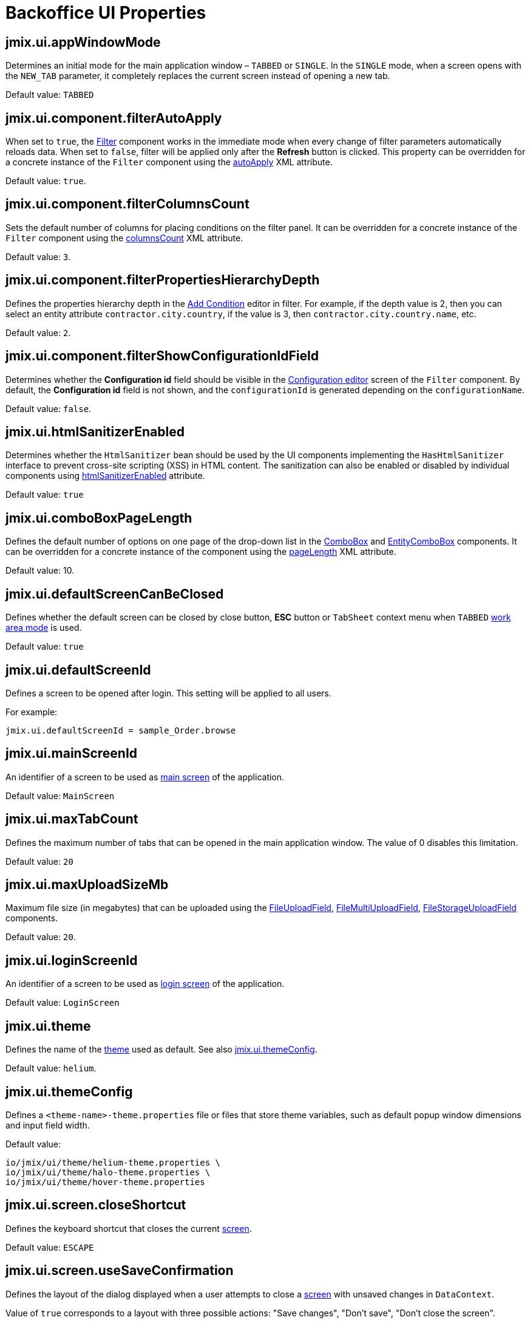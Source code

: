 = Backoffice UI Properties

[[jmix.ui.appWindowMode]]
== jmix.ui.appWindowMode

Determines an initial mode for the main application window – `TABBED` or `SINGLE`. In the `SINGLE` mode, when a screen opens with the `NEW_TAB` parameter, it completely replaces the current screen instead of opening a new tab.

Default value: `TABBED`

[[jmix-ui-component-filter-auto-apply]]
== jmix.ui.component.filterAutoApply

When set to `true`, the xref:vcl/components/filter.adoc[Filter] component works in the immediate mode when every change of filter parameters automatically reloads data. When set to `false`, filter will be applied only after the *Refresh* button is clicked. This property can be overridden for a concrete instance of the `Filter` component using the xref:vcl/components/filter.adoc#filter-attribute-auto-apply[autoApply] XML attribute.

Default value: `true`.

[[jmix-ui-component-filter-columns-count]]
== jmix.ui.component.filterColumnsCount

Sets the default number of columns for placing conditions on the filter panel. It can be overridden for a concrete instance of the `Filter` component using the xref:vcl/components/filter.adoc#filter-attribute-columns-count[columnsCount] XML attribute.

Default value: `3`.

[[jmix-ui-component-filter-properties-hierarchy-depth]]
== jmix.ui.component.filterPropertiesHierarchyDepth

Defines the properties hierarchy depth in the xref:vcl/components/filter.adoc#add-condition[Add Condition] editor in filter. For example, if the depth value is 2, then you can select an entity attribute `contractor.city.country`, if the value is 3, then `contractor.city.country.name`, etc.

Default value: `2`.

[[jmix-ui-component-filter-show-configuration-id-field]]
== jmix.ui.component.filterShowConfigurationIdField

Determines whether the *Configuration id* field should be visible in the xref:vcl/components/filter.adoc#run-time-configuration[Configuration editor] screen of the `Filter` component. By default, the *Configuration id* field is not shown, and the `configurationId` is generated depending on the `configurationName`.

Default value: `false`.

[[jmix.ui.htmlSanitizerEnabled]]
== jmix.ui.htmlSanitizerEnabled

Determines whether the `HtmlSanitizer` bean should be used by the UI components implementing the `HasHtmlSanitizer` interface to prevent cross-site scripting (XSS) in HTML content. The sanitization can also be enabled or disabled by individual components using xref:vcl/xml.adoc#html-sanitizer-enabled[htmlSanitizerEnabled] attribute.

Default value: `true`

[[jmix.ui.comboBoxPageLength]]
== jmix.ui.comboBoxPageLength

Defines the default number of options on one page of the drop-down list in the xref:vcl/components/combo-box.adoc[ComboBox] and xref:vcl/components/entity-combo-box.adoc[EntityComboBox] components. It can be overridden for a concrete instance of the component using the xref:vcl/components/combo-box.adoc#paging[pageLength] XML attribute.

Default value: 10.

[[jmix.ui.defaultScreenCanBeClosed]]
== jmix.ui.defaultScreenCanBeClosed

Defines whether the default screen can be closed by close button, *ESC* button or `TabSheet` context menu when `TABBED` <<jmix.ui.appWindowMode,work area mode>> is used.

Default value: `true`

[[jmix.ui.defaultScreenId]]
== jmix.ui.defaultScreenId

Defines a screen to be opened after login. This setting will be applied to all users.

For example:

[source,properties]
----
jmix.ui.defaultScreenId = sample_Order.browse
----

[[jmix.ui.mainScreenId]]
== jmix.ui.mainScreenId

An identifier of a screen to be used as xref:backoffice-ui:screens/root-screens.adoc#main-screen[main screen] of the application.

Default value: `MainScreen`

[[jmix.ui.maxTabCount]]
== jmix.ui.maxTabCount

Defines the maximum number of tabs that can be opened in the main application window. The value of 0 disables this limitation.

Default value: `20`

[[jmix.ui.maxUploadSizeMb]]
== jmix.ui.maxUploadSizeMb

Maximum file size (in megabytes) that can be uploaded using the xref:vcl/components/file-upload-field.adoc[FileUploadField], xref:vcl/components/file-multi-upload-field.adoc[FileMultiUploadField], xref:vcl/components/file-storage-upload-field.adoc[FileStorageUploadField]  components.

Default value: `20`.

[[jmix.ui.loginScreenId]]
== jmix.ui.loginScreenId

An identifier of a screen to be used as xref:backoffice-ui:screens/root-screens.adoc#login-screen[login screen] of the application.

Default value: `LoginScreen`

[[jmix.ui.theme]]
== jmix.ui.theme

Defines the name of the xref:themes.adoc[theme] used as default. See also <<jmix.ui.themeConfig,jmix.ui.themeConfig>>.

Default value: `helium`.

[[jmix.ui.themeConfig]]
== jmix.ui.themeConfig

Defines a `<theme-name>-theme.properties` file or files that store theme variables, such as default popup window dimensions and input field width.

Default value:
[source, code,indent=0]
----
io/jmix/ui/theme/helium-theme.properties \
io/jmix/ui/theme/halo-theme.properties \
io/jmix/ui/theme/hover-theme.properties
----

[[jmix.ui.screen.closeShortcut]]
== jmix.ui.screen.closeShortcut

Defines the keyboard shortcut that closes the current xref:backoffice-ui:screens.adoc[screen].

Default value: `ESCAPE`

[[jmix.ui.screen.useSaveConfirmation]]
== jmix.ui.screen.useSaveConfirmation

Defines the layout of the dialog displayed when a user attempts to close a xref:backoffice-ui:screens.adoc[screen] with unsaved changes in `DataContext`.

Value of `true` corresponds to a layout with three possible actions: "Save changes", "Don’t save", "Don’t close the screen".

The value of `false` corresponds to a form with two options: "Close the screen without saving changes", "Don’t close the screen".

Default value: `true`